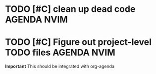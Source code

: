 #+OPTIONS: toc:nil

* TODO [#C] clean up dead code :AGENDA:NVIM:
	DEADLINE: <2025-03-02 Sat 12:00>

* TODO [#C] Figure out project-level TODO files :AGENDA:NVIM:
	DEADLINE: <2025-03-02 Sat 12:00>
	*Important* This should be integrated with org-agenda



